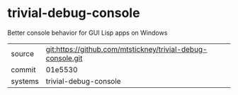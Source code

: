 * trivial-debug-console

Better console behavior for GUI Lisp apps on Windows

|---------+-------------------------------------------|
| source  | git:https://github.com/mtstickney/trivial-debug-console.git   |
| commit  | 01e5530  |
| systems | trivial-debug-console |
|---------+-------------------------------------------|

